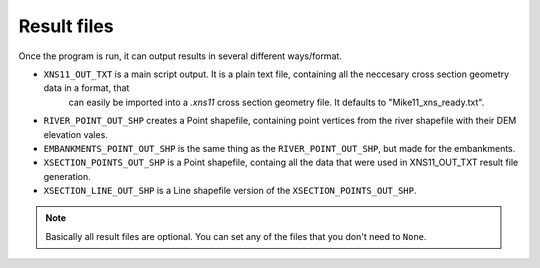------------
Result files
------------

Once the program is run, it can output results in several different ways/format.

- ``XNS11_OUT_TXT`` is a main script output. It is a plain text file, containing all the neccesary cross section geometry data in a format, that
   can easily be imported into a *.xns11* cross section geometry file. It defaults to "Mike11_xns_ready.txt".

- ``RIVER_POINT_OUT_SHP`` creates a Point shapefile, containing point vertices from the river shapefile with their DEM elevation vales.

- ``EMBANKMENTS_POINT_OUT_SHP`` is the same thing as the ``RIVER_POINT_OUT_SHP``, but made for the embankments.

- ``XSECTION_POINTS_OUT_SHP`` is a Point shapefile, containg all the data that were used in XNS11_OUT_TXT result file generation.

- ``XSECTION_LINE_OUT_SHP`` is a Line shapefile version of the ``XSECTION_POINTS_OUT_SHP``.

.. note:: Basically all result files are optional. You can set any of the files that you don't need to ``None``.